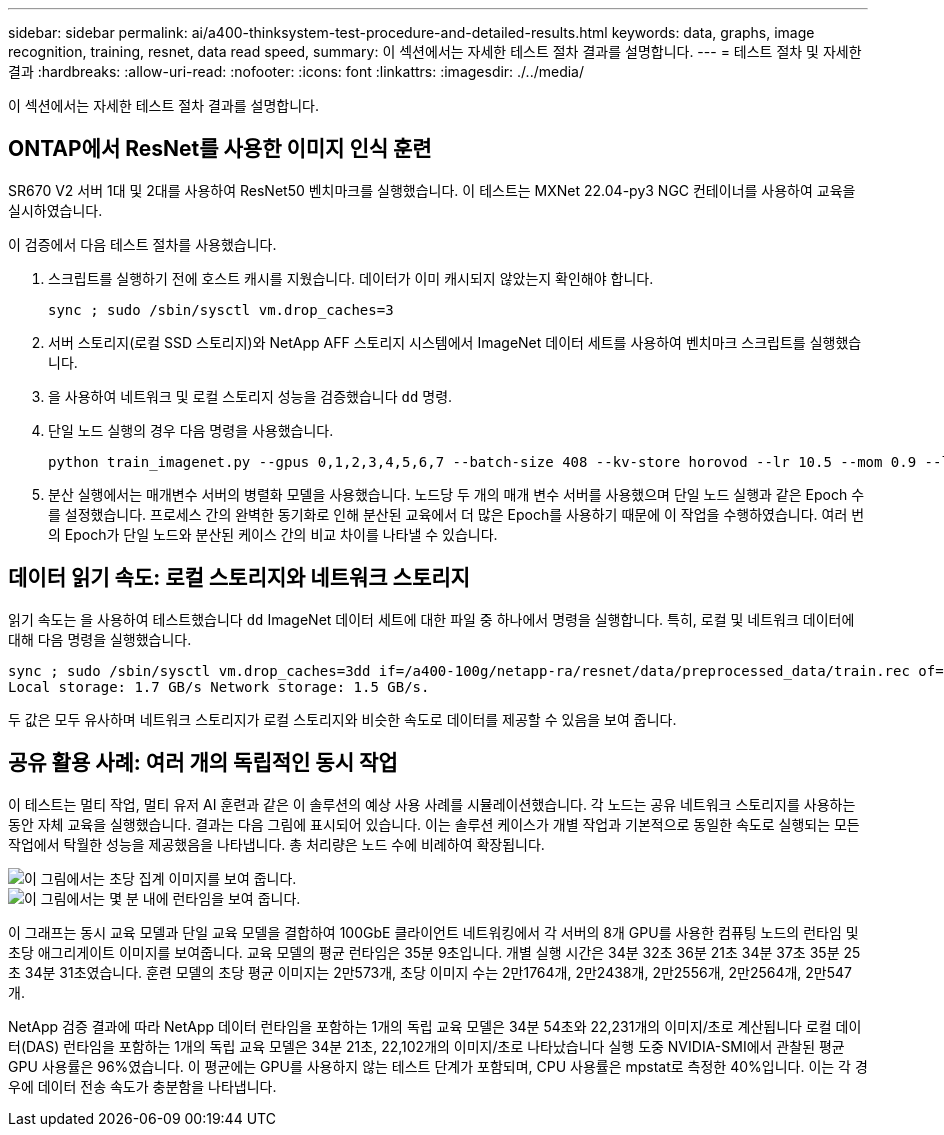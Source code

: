 ---
sidebar: sidebar 
permalink: ai/a400-thinksystem-test-procedure-and-detailed-results.html 
keywords: data, graphs, image recognition, training, resnet, data read speed, 
summary: 이 섹션에서는 자세한 테스트 절차 결과를 설명합니다. 
---
= 테스트 절차 및 자세한 결과
:hardbreaks:
:allow-uri-read: 
:nofooter: 
:icons: font
:linkattrs: 
:imagesdir: ./../media/


[role="lead"]
이 섹션에서는 자세한 테스트 절차 결과를 설명합니다.



== ONTAP에서 ResNet를 사용한 이미지 인식 훈련

SR670 V2 서버 1대 및 2대를 사용하여 ResNet50 벤치마크를 실행했습니다. 이 테스트는 MXNet 22.04-py3 NGC 컨테이너를 사용하여 교육을 실시하였습니다.

이 검증에서 다음 테스트 절차를 사용했습니다.

. 스크립트를 실행하기 전에 호스트 캐시를 지웠습니다. 데이터가 이미 캐시되지 않았는지 확인해야 합니다.
+
....
sync ; sudo /sbin/sysctl vm.drop_caches=3
....
. 서버 스토리지(로컬 SSD 스토리지)와 NetApp AFF 스토리지 시스템에서 ImageNet 데이터 세트를 사용하여 벤치마크 스크립트를 실행했습니다.
. 을 사용하여 네트워크 및 로컬 스토리지 성능을 검증했습니다 `dd` 명령.
. 단일 노드 실행의 경우 다음 명령을 사용했습니다.
+
....
python train_imagenet.py --gpus 0,1,2,3,4,5,6,7 --batch-size 408 --kv-store horovod --lr 10.5 --mom 0.9 --lr-step-epochs pow2 --lars-eta 0.001 --label-smoothing 0.1 --wd 5.0e-05 --warmup-epochs 2 --eval-period 4 --eval-offset 2 --optimizer sgdwfastlars --network resnet-v1b-stats-fl --num-layers 50 --num-epochs 37 --accuracy-threshold 0.759 --seed 27081 --dtype float16 --disp-batches 20 --image-shape 4,224,224 --fuse-bn-relu 1 --fuse-bn-add-relu 1 --bn-group 1 --min-random-area 0.05 --max-random-area 1.0 --conv-algo 1 --force-tensor-core 1 --input-layout NHWC --conv-layout NHWC --batchnorm-layout NHWC --pooling-layout NHWC --batchnorm-mom 0.9 --batchnorm-eps 1e-5 --data-train /data/train.rec --data-train-idx /data/train.idx --data-val /data/val.rec --data-val-idx /data/val.idx --dali-dont-use-mmap 0 --dali-hw-decoder-load 0 --dali-prefetch-queue 5 --dali-nvjpeg-memory-padding 256 --input-batch-multiplier 1 --dali- threads 6 --dali-cache-size 0 --dali-roi-decode 1 --dali-preallocate-width 5980 --dali-preallocate-height 6430 --dali-tmp-buffer-hint 355568328 --dali-decoder-buffer-hint 1315942 --dali-crop-buffer-hint 165581 --dali-normalize-buffer-hint 441549 --profile 0 --e2e-cuda-graphs 0 --use-dali
....
. 분산 실행에서는 매개변수 서버의 병렬화 모델을 사용했습니다. 노드당 두 개의 매개 변수 서버를 사용했으며 단일 노드 실행과 같은 Epoch 수를 설정했습니다. 프로세스 간의 완벽한 동기화로 인해 분산된 교육에서 더 많은 Epoch를 사용하기 때문에 이 작업을 수행하였습니다. 여러 번의 Epoch가 단일 노드와 분산된 케이스 간의 비교 차이를 나타낼 수 있습니다.




== 데이터 읽기 속도: 로컬 스토리지와 네트워크 스토리지

읽기 속도는 을 사용하여 테스트했습니다 `dd` ImageNet 데이터 세트에 대한 파일 중 하나에서 명령을 실행합니다. 특히, 로컬 및 네트워크 데이터에 대해 다음 명령을 실행했습니다.

....
sync ; sudo /sbin/sysctl vm.drop_caches=3dd if=/a400-100g/netapp-ra/resnet/data/preprocessed_data/train.rec of=/dev/null bs=512k count=2048Results (average of 5 runs):
Local storage: 1.7 GB/s Network storage: 1.5 GB/s.
....
두 값은 모두 유사하며 네트워크 스토리지가 로컬 스토리지와 비슷한 속도로 데이터를 제공할 수 있음을 보여 줍니다.



== 공유 활용 사례: 여러 개의 독립적인 동시 작업

이 테스트는 멀티 작업, 멀티 유저 AI 훈련과 같은 이 솔루션의 예상 사용 사례를 시뮬레이션했습니다. 각 노드는 공유 네트워크 스토리지를 사용하는 동안 자체 교육을 실행했습니다. 결과는 다음 그림에 표시되어 있습니다. 이는 솔루션 케이스가 개별 작업과 기본적으로 동일한 속도로 실행되는 모든 작업에서 탁월한 성능을 제공했음을 나타냅니다. 총 처리량은 노드 수에 비례하여 확장됩니다.

image::a400-thinksystem-image8.png[이 그림에서는 초당 집계 이미지를 보여 줍니다.]

image::a400-thinksystem-image9.png[이 그림에서는 몇 분 내에 런타임을 보여 줍니다.]

이 그래프는 동시 교육 모델과 단일 교육 모델을 결합하여 100GbE 클라이언트 네트워킹에서 각 서버의 8개 GPU를 사용한 컴퓨팅 노드의 런타임 및 초당 애그리게이트 이미지를 보여줍니다. 교육 모델의 평균 런타임은 35분 9초입니다. 개별 실행 시간은 34분 32초 36분 21초 34분 37초 35분 25초 34분 31초였습니다. 훈련 모델의 초당 평균 이미지는 2만573개, 초당 이미지 수는 2만1764개, 2만2438개, 2만2556개, 2만2564개, 2만547개.

NetApp 검증 결과에 따라 NetApp 데이터 런타임을 포함하는 1개의 독립 교육 모델은 34분 54초와 22,231개의 이미지/초로 계산됩니다 로컬 데이터(DAS) 런타임을 포함하는 1개의 독립 교육 모델은 34분 21초, 22,102개의 이미지/초로 나타났습니다 실행 도중 NVIDIA-SMI에서 관찰된 평균 GPU 사용률은 96%였습니다. 이 평균에는 GPU를 사용하지 않는 테스트 단계가 포함되며, CPU 사용률은 mpstat로 측정한 40%입니다. 이는 각 경우에 데이터 전송 속도가 충분함을 나타냅니다.

